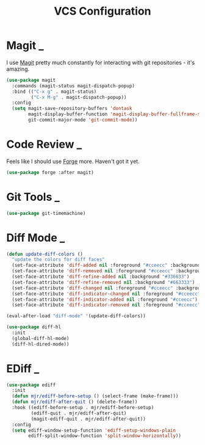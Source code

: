 #+title: VCS Configuration

* Magit                                                                      :_:

  I use [[https://github.com/magit/magit][Magit]] pretty much constantly for interacting with git repositories -
  it's amazing.

  #+begin_src emacs-lisp
  (use-package magit
    :commands (magit-status magit-dispatch-popup)
    :bind (("C-x g" . magit-status)
           ("C-x M-g" . magit-dispatch-popup))
    :config
    (setq magit-save-repository-buffers 'dontask
          magit-display-buffer-function 'magit-display-buffer-fullframe-status-v1
          git-commit-major-mode 'git-commit-mode))
  #+end_src


* Code Review                                                                :_:

  Feels like I should use [[https://github.com/magit/forge][Forge]] more. Haven't got it yet.

  #+begin_src emacs-lisp
  (use-package forge :after magit)
  #+end_src


* Git Tools                                                                  :_:

  #+begin_src emacs-lisp
  (use-package git-timemachine)
  #+end_src


* Diff Mode                                                                  :_:

  #+begin_src emacs-lisp
  (defun update-diff-colors ()
    "update the colors for diff faces"
    (set-face-attribute 'diff-added nil :foreground "#cceecc" :background "#336633")
    (set-face-attribute 'diff-removed nil :foreground "#cceecc" :background "#663333")
    (set-face-attribute 'diff-refine-added nil :background "#336633")
    (set-face-attribute 'diff-refine-removed nil :background "#663333")
    (set-face-attribute 'diff-changed nil :foreground "#cceecc" :background "#268bd2")
    (set-face-attribute 'diff-indicator-changed nil :foreground "#cceecc")
    (set-face-attribute 'diff-indicator-added nil :foreground "#cceecc")
    (set-face-attribute 'diff-indicator-removed nil :foreground "#cceecc"))

  (eval-after-load "diff-mode" '(update-diff-colors))
  #+end_src

  #+begin_src emacs-lisp
  (use-package diff-hl
    :init
    (global-diff-hl-mode)
    (diff-hl-dired-mode))
  #+end_src


* EDiff                                                                      :_:

  #+begin_src emacs-lisp
  (use-package ediff
    :init
    (defun mjr/ediff-before-setup () (select-frame (make-frame)))
    (defun mjr/ediff-after-quit () (delete-frame))
    :hook ((ediff-before-setup . mjr/ediff-before-setup)
           (ediff-quit . mjr/ediff-after-quit)
           (magit-ediff-quit . mjr/ediff-after-quit))
    :config
    (setq ediff-window-setup-function 'ediff-setup-windows-plain
          ediff-split-window-function 'split-window-horizontally))
  #+end_src
